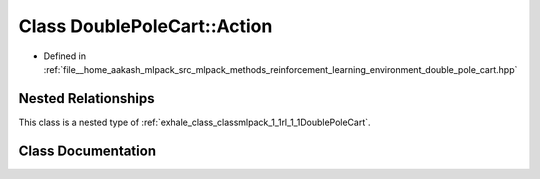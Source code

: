 .. _exhale_class_classmlpack_1_1rl_1_1DoublePoleCart_1_1Action:

Class DoublePoleCart::Action
============================

- Defined in :ref:`file__home_aakash_mlpack_src_mlpack_methods_reinforcement_learning_environment_double_pole_cart.hpp`


Nested Relationships
--------------------

This class is a nested type of :ref:`exhale_class_classmlpack_1_1rl_1_1DoublePoleCart`.


Class Documentation
-------------------


.. doxygenclass:: mlpack::rl::DoublePoleCart::Action
   :members:
   :protected-members:
   :undoc-members: